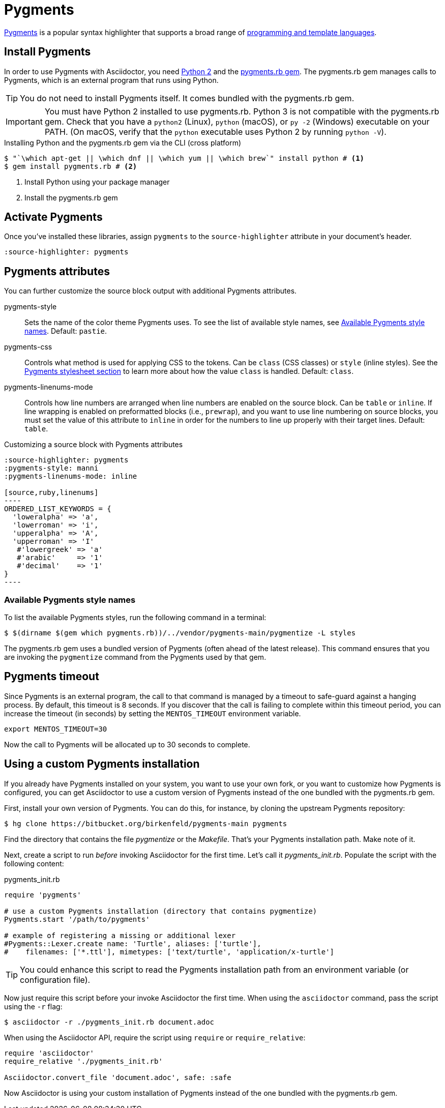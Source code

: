 = Pygments
:url-pygments: https://pygments.org
:url-pygments-lang: https://pygments.org/languages/
:url-python: https://www.python.org
:url-pygments-gem: https://rubygems.org/gems/pygments.rb

{url-pygments}[Pygments^] is a popular syntax highlighter that supports a broad range of {url-pygments-lang}[programming and template languages^].

== Install Pygments

In order to use Pygments with Asciidoctor, you need {url-python}[Python 2^] and the {url-pygments-gem}[pygments.rb gem^].
The pygments.rb gem manages calls to Pygments, which is an external program that runs using Python.

TIP: You do not need to install Pygments itself.
It comes bundled with the pygments.rb gem.

IMPORTANT: You must have Python 2 installed to use pygments.rb.
Python 3 is not compatible with the pygments.rb gem.
Check that you have a `python2` (Linux), `python` (macOS), or `py -2` (Windows) executable on your PATH.
(On macOS, verify that the `python` executable uses Python 2 by running `python -V`).

.Installing Python and the pygments.rb gem via the CLI (cross platform)
[source,console]
....
$ "`\which apt-get || \which dnf || \which yum || \which brew`" install python # <.>
$ gem install pygments.rb # <.>
....
<.> Install Python using your package manager
<.> Install the pygments.rb gem

== Activate Pygments

Once you've installed these libraries, assign `pygments` to the `source-highlighter` attribute in your document's header.

[source]
----
:source-highlighter: pygments
----

== Pygments attributes

You can further customize the source block output with additional Pygments attributes.

pygments-style::
Sets the name of the color theme Pygments uses.
To see the list of available style names, see <<listing-pygments-style-names>>.
Default: `pastie`.

pygments-css::
Controls what method is used for applying CSS to the tokens.
Can be `class` (CSS classes) or `style` (inline styles).
See the xref:html-backend:source-highlighting-stylesheets.adoc#pygments[Pygments stylesheet section] to learn more about how the value `class` is handled.
Default: `class`.

pygments-linenums-mode::
Controls how line numbers are arranged when line numbers are enabled on the source block.
Can be `table` or `inline`.
If line wrapping is enabled on preformatted blocks (i.e., `prewrap`), and you want to use line numbering on source blocks, you must set the value of this attribute to `inline` in order for the numbers to line up properly with their target lines.
Default: `table`.

.Customizing a source block with Pygments attributes
[source]
....
:source-highlighter: pygments
:pygments-style: manni
:pygments-linenums-mode: inline

[source,ruby,linenums]
----
ORDERED_LIST_KEYWORDS = {
  'loweralpha' => 'a',
  'lowerroman' => 'i',
  'upperalpha' => 'A',
  'upperroman' => 'I'
   #'lowergreek' => 'a'
   #'arabic'     => '1'
   #'decimal'    => '1'
}
----
....

////
.Result: Source block using inline line numbers and the manni theme
====
image::custom-pygments.png[Line numbers and a custom Pygments theme for a source block.]
====
////

[#listing-pygments-style-names]
=== Available Pygments style names

To list the available Pygments styles, run the following command in a terminal:

 $ $(dirname $(gem which pygments.rb))/../vendor/pygments-main/pygmentize -L styles

The pygments.rb gem uses a bundled version of Pygments (often ahead of the latest release).
This command ensures that you are invoking the `pygmentize` command from the Pygments used by that gem.

== Pygments timeout

Since Pygments is an external program, the call to that command is managed by a timeout to safe-guard against a hanging process.
By default, this timeout is 8 seconds.
If you discover that the call is failing to complete within this timeout period, you can increase the timeout (in seconds) by setting the `MENTOS_TIMEOUT` environment variable.

 export MENTOS_TIMEOUT=30

Now the call to Pygments will be allocated up to 30 seconds to complete.

== Using a custom Pygments installation

If you already have Pygments installed on your system, you want to use your own fork, or you want to customize how Pygments is configured, you can get Asciidoctor to use a custom version of Pygments instead of the one bundled with the pygments.rb gem.

First, install your own version of Pygments.
You can do this, for instance, by cloning the upstream Pygments repository:

 $ hg clone https://bitbucket.org/birkenfeld/pygments-main pygments

Find the directory that contains the file [.path]_pygmentize_ or the [.path]_Makefile_.
That's your Pygments installation path.
Make note of it.

Next, create a script to run _before_ invoking Asciidoctor for the first time.
Let's call it [.path]_pygments_init.rb_.
Populate the script with the following content:

.pygments_init.rb
[source,ruby]
----
require 'pygments'

# use a custom Pygments installation (directory that contains pygmentize)
Pygments.start '/path/to/pygments'

# example of registering a missing or additional lexer
#Pygments::Lexer.create name: 'Turtle', aliases: ['turtle'],
#    filenames: ['*.ttl'], mimetypes: ['text/turtle', 'application/x-turtle']
----

TIP: You could enhance this script to read the Pygments installation path from an environment variable (or configuration file).

Now just require this script before your invoke Asciidoctor the first time.
When using the `asciidoctor` command, pass the script using the `-r` flag:

 $ asciidoctor -r ./pygments_init.rb document.adoc

When using the Asciidoctor API, require the script using `require` or `require_relative`:

[source,ruby]
----
require 'asciidoctor'
require_relative './pygments_init.rb'

Asciidoctor.convert_file 'document.adoc', safe: :safe
----

Now Asciidoctor is using your custom installation of Pygments instead of the one bundled with the pygments.rb gem.
